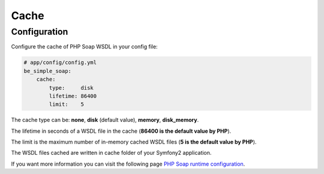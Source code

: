 Cache
=====

Configuration
-------------

Configure the cache of PHP Soap WSDL in your config file:

.. code-block:: yaml

    # app/config/config.yml
    be_simple_soap:
        cache:
            type:     disk
            lifetime: 86400
            limit:    5

The cache type can be: **none**, **disk** (default value), **memory**, **disk_memory**.

The lifetime in seconds of a WSDL file in the cache (**86400 is the default value by PHP**).

The limit is the maximum number of in-memory cached WSDL files (**5 is the default value by PHP**).

The WSDL files cached are written in cache folder of your Symfony2 application.

If you want more information you can visit the following page `PHP Soap runtime configuration <http://www.php.net/manual/en/soap.configuration.php>`_.
